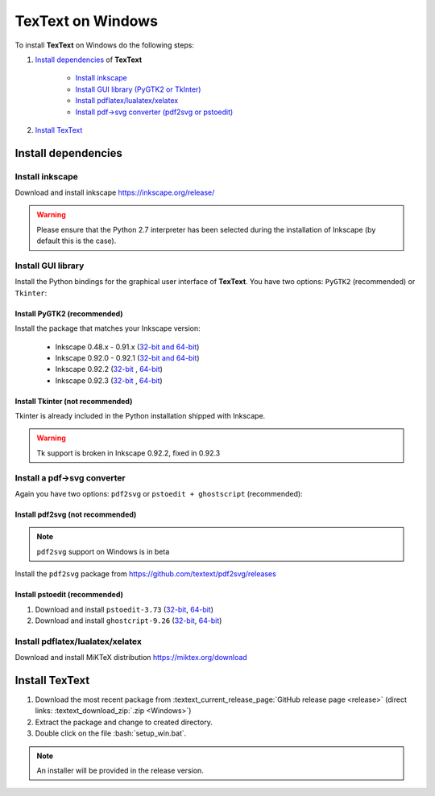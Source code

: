 .. |TexText| replace:: **TexText**

.. role:: bash(code)
   :language: bash
   :class: highlight

.. role:: latex(code)
   :language: latex
   :class: highlight

.. _windows-install:

==================
TexText on Windows
==================

To install |TexText| on Windows do the following steps:

#. `Install dependencies <windows-install-dependencies_>`_ of |TexText|

    - `Install inkscape <windows-install-inkscape_>`_
    - `Install GUI library (PyGTK2 or TkInter) <windows-install-gui-library_>`_
    - `Install pdflatex/lualatex/xelatex <windows-install-latex_>`_
    - `Install pdf->svg converter (pdf2svg or pstoedit) <windows-install-pdf-to-svg-converter_>`_

#. `Install TexText <windows-install-textext_>`_

.. _windows-install-dependencies:

Install dependencies
====================

.. _windows-install-inkscape:

Install inkscape
~~~~~~~~~~~~~~~~

Download and install inkscape https://inkscape.org/release/

.. warning::

    Please ensure that the Python 2.7 interpreter has been selected during the installation of Inkscape (by default this is the case).


.. _windows-install-gui-library:

Install GUI library
~~~~~~~~~~~~~~~~~~~

Install the Python bindings for the graphical user interface of
|TexText|. You have two options: ``PyGTK2`` (recommended) or ``Tkinter``:

.. _windows-install-pygtk2:

Install PyGTK2 (recommended)
----------------------------

.. _inkscape-0.92.3-64-bit: https://github.com/textext/pygtk-for-inkscape-windows/releases/download/0.92.3/Install-PyGTK-2.24-Inkscape-0.92.3-64bit.exe
.. _inkscape-0.92.3-32-bit: https://github.com/textext/pygtk-for-inkscape-windows/releases/download/0.92.3/Install-PyGTK-2.24-Inkscape-0.92.3-32bit.exe
.. _inkscape-0.92.2-64-bit: https://github.com/textext/pygtk-for-inkscape-windows/releases/download/0.92.2/Install-PyGTK-2.24-Inkscape-0.92.2-64bit.exe
.. _inkscape-0.92.2-32-bit: https://github.com/textext/pygtk-for-inkscape-windows/releases/download/0.92.2/Install-PyGTK-2.24-Inkscape-0.92.2-32bit.exe
.. _inkscape-0.92.0-0.92.1-multi: https://github.com/textext/pygtk-for-inkscape-windows/releases/download/0.92.0%2B0.92.1/Install-PyGTK-2.24-Inkscape-0.92.exe
.. _inkscape-0.48.x-0.91.x-multi: https://github.com/textext/pygtk-for-inkscape-windows/releases/download/0.48%2B0.91/Install-PyGTK-2.24-Inkscape-0.48+0.91.exe

Install the package that matches your Inkscape version:

 - Inkscape 0.48.x - 0.91.x (`32-bit and 64-bit <inkscape-0.48.x-0.91.x-multi_>`_)
 - Inkscape 0.92.0 - 0.92.1 (`32-bit and 64-bit <inkscape-0.92.0-0.92.1-multi_>`_)
 - Inkscape 0.92.2 (`32-bit <inkscape-0.92.2-32-bit_>`_ , `64-bit <inkscape-0.92.2-64-bit_>`_)
 - Inkscape 0.92.3 (`32-bit <inkscape-0.92.3-32-bit_>`_ , `64-bit <inkscape-0.92.3-64-bit_>`_)

.. _windows-install-tkinter:

Install Tkinter (not recommended)
---------------------------------

Tkinter is already included in the Python installation shipped with Inkscape.

.. warning::

    Tk support is broken in Inkscape 0.92.2, fixed in 0.92.3

.. _windows-install-pdf-to-svg-converter:

Install a pdf->svg converter
~~~~~~~~~~~~~~~~~~~~~~~~~~~~

Again you have two options: ``pdf2svg`` or ``pstoedit + ghostscript`` (recommended):

.. _windows-install-pdf2svg:

Install pdf2svg (not recommended)
----------------------------------

.. note::

    ``pdf2svg`` support on Windows is in beta

Install the ``pdf2svg`` package from https://github.com/textext/pdf2svg/releases

.. _windows-install-pstoedit:

Install pstoedit (recommended)
----------------------------------


.. _pstoedit-installer-64bit: https://sourceforge.net/projects/pstoedit/files/pstoedit/3.73/pstoeditsetup_x64.exe
.. _pstoedit-installer-32bit: https://sourceforge.net/projects/pstoedit/files/pstoedit/3.73/pstoeditsetup_win32.exe

.. _gs-installer-32bit: https://github.com/ArtifexSoftware/ghostpdl-downloads/releases/download/gs926/gs926w32.exe
.. _gs-installer-64bit: https://github.com/ArtifexSoftware/ghostpdl-downloads/releases/download/gs926/gs926w64.exe

1. Download and install ``pstoedit-3.73`` (`32-bit <pstoedit-installer-32bit_>`_, `64-bit <pstoedit-installer-64bit_>`_)
2. Download and install ``ghostcript-9.26``  (`32-bit <gs-installer-32bit_>`_, `64-bit <gs-installer-64bit_>`_)

.. _windows-install-latex:

Install pdflatex/lualatex/xelatex
~~~~~~~~~~~~~~~~~~~~~~~~~~~~~~~~~

Download and install MiKTeX distribution https://miktex.org/download


.. _windows-install-textext:

Install TexText
=================

1. Download the most recent package from :textext_current_release_page:`GitHub release page <release>` (direct links: :textext_download_zip:`.zip <Windows>`)
2. Extract the package and change to created directory.
3. Double click on the file :bash:`setup_win.bat`.

.. note::

    An installer will be provided in the release version.

.. 1. Download the most recent package from :textext_current_release_page:`GitHub release page <release>` (direct links: :textext_download_exe:`.exe <Windows>`)
.. 2. Use the installer and follow the instructions. It will copy the required files into the user's Inkscape
..    configuration directory (usually this is ``%USERPROFILE%\AppData\Roaming\Inkscape``) and put a key into
..    the Windows registry which is used to store configuration data of the extension.

